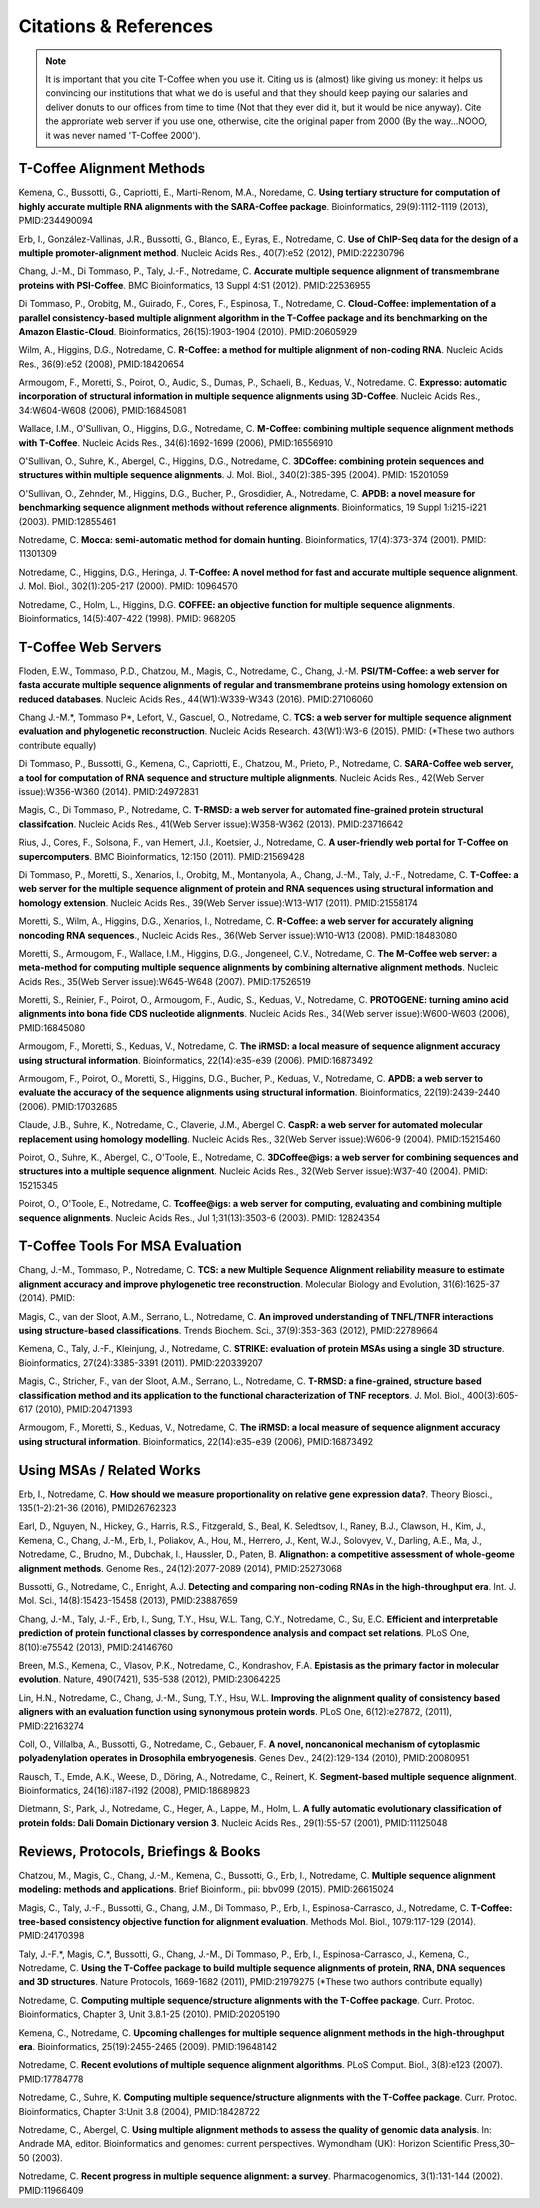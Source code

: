 ######################
Citations & References
######################

.. Note:: It is important that you cite T-Coffee when you use it. Citing us is (almost) like giving us money: it helps us convincing our institutions that what we do is useful and that they should keep paying our salaries and deliver donuts to our offices from time to time (Not that they ever did it, but it would be nice anyway). Cite the approriate web server if you use one, otherwise, cite the original paper from 2000 (By the way...NOOO, it was never named 'T-Coffee 2000').


**************************
T-Coffee Alignment Methods
**************************

Kemena, C., Bussotti, G., Capriotti, E., Marti-Renom, M.A., Noredame, C. **Using tertiary structure for computation of highly accurate multiple RNA alignments with the SARA-Coffee package**. Bioinformatics, 29(9):1112-1119 (2013), PMID:234490094

Erb, I., González-Vallinas, J.R., Bussotti, G., Blanco, E., Eyras, E., Notredame, C. **Use of ChIP-Seq data for the design of a multiple promoter-alignment method**. Nucleic Acids Res., 40(7):e52 (2012), PMID:22230796

Chang, J.-M., Di Tommaso, P., Taly, J.-F., Notredame, C. **Accurate multiple sequence alignment of transmembrane proteins with PSI-Coffee**. BMC Bioinformatics, 13 Suppl 4:S1 (2012). PMID:22536955

Di Tommaso, P., Orobitg, M., Guirado, F., Cores, F., Espinosa, T., Notredame, C. **Cloud-Coffee: implementation of a parallel consistency-based multiple alignment algorithm in the T-Coffee package and its benchmarking on the Amazon Elastic-Cloud**. Bioinformatics, 26(15):1903-1904 (2010). PMID:20605929

Wilm, A., Higgins, D.G., Notredame, C. **R-Coffee: a method for multiple alignment of non-coding RNA**. Nucleic Acids Res., 36(9):e52 (2008), PMID:18420654 

Armougom, F., Moretti, S., Poirot, O., Audic, S., Dumas, P., Schaeli, B., Keduas, V., Notredame. C. **Expresso: automatic incorporation of structural information in multiple sequence alignments using 3D-Coffee**. Nucleic Acids Res., 34:W604-W608 (2006), PMID:16845081

Wallace, I.M., O'Sullivan, O., Higgins, D.G., Notredame, C. **M-Coffee: combining multiple sequence alignment methods with T-Coffee**. Nucleic Acids Res., 34(6):1692-1699 (2006), PMID:16556910

O'Sullivan, O., Suhre, K., Abergel, C., Higgins, D.G., Notredame, C. **3DCoffee: combining protein sequences and structures within multiple sequence alignments**. J. Mol. Biol., 340(2):385-395 (2004). PMID: 15201059   

O'Sullivan, O., Zehnder, M., Higgins, D.G., Bucher, P., Grosdidier, A., Notredame, C. **APDB: a novel measure for benchmarking sequence alignment methods without reference alignments**. Bioinformatics, 19 Suppl 1:i215-i221 (2003). PMID:12855461

Notredame, C. **Mocca: semi-automatic method for domain hunting**. Bioinformatics, 17(4):373-374 (2001). PMID: 11301309

Notredame, C., Higgins, D.G., Heringa, J. **T-Coffee: A novel method for fast and accurate multiple sequence alignment**. J. Mol. Biol., 302(1):205-217 (2000). PMID: 10964570                                                                               

Notredame, C., Holm, L., Higgins, D.G. **COFFEE: an objective function for multiple sequence alignments**. Bioinformatics, 14(5):407-422 (1998). PMID: 968205


********************
T-Coffee Web Servers
********************

Floden, E.W., Tommaso, P.D., Chatzou, M., Magis, C., Notredame, C., Chang, J.-M. **PSI/TM-Coffee: a web server for fasta accurate multiple sequence alignments of regular and transmembrane proteins using homology extension on reduced databases**. Nucleic Acids Res., 44(W1):W339-W343 (2016). PMID:27106060

Chang J.-M.\*, Tommaso P\*, Lefort, V., Gascuel, O., Notredame, C. **TCS: a web server for multiple sequence alignment evaluation and phylogenetic reconstruction**. Nucleic Acids Research. 43(W1):W3-6 (2015). PMID: (*These two authors contribute equally)  

Di Tommaso, P., Bussotti, G., Kemena, C., Capriotti, E., Chatzou, M., Prieto, P., Notredame, C. **SARA-Coffee web server, a tool for computation of RNA sequence and structure multiple alignments**. Nucleic Acids Res., 42(Web Server issue):W356-W360 (2014). PMID:24972831 

Magis, C., Di Tommaso, P., Notredame, C. **T-RMSD: a web server for automated fine-grained protein structural classifcation**. Nucleic Acids Res., 41(Web Server issue):W358-W362 (2013). PMID:23716642

Rius, J., Cores, F., Solsona, F., van Hemert, J.I., Koetsier, J., Notredame, C. **A user-friendly web portal for T-Coffee on supercomputers**. BMC Bioinformatics, 12:150 (2011). PMID:21569428

Di Tommaso, P., Moretti, S., Xenarios, I., Orobitg, M., Montanyola, A., Chang, J.-M., Taly, J.-F., Notredame, C. **T-Coffee: a web server for the multiple sequence alignment of protein and RNA sequences using structural information and homology extension**. Nucleic Acids Res., 39(Web Server issue):W13-W17 (2011). PMID:21558174

Moretti, S., Wilm, A., Higgins, D.G., Xenarios, I., Notredame, C. **R-Coffee: a web server for accurately aligning noncoding RNA sequences**., Nucleic Acids Res., 36(Web Server issue):W10-W13 (2008). PMID:18483080

Moretti, S., Armougom, F., Wallace, I.M., Higgins, D.G., Jongeneel, C.V., Notredame, C. **The M-Coffee web server: a meta-method for computing multiple sequence alignments by combining alternative alignment methods**. Nucleic Acids Res., 35(Web Server issue):W645-W648 (2007). PMID:17526519

Moretti, S., Reinier, F., Poirot, O., Armougom, F., Audic, S., Keduas, V., Notredame, C. **PROTOGENE: turning amino acid alignments into bona fide CDS nucleotide alignments**. Nucleic Acids Res., 34(Web server issue):W600-W603 (2006), PMID:16845080

Armougom, F., Moretti, S., Keduas, V., Notredame, C. **The iRMSD: a local measure of sequence alignment accuracy using structural information**. Bioinformatics, 22(14):e35-e39 (2006). PMID:16873492

Armougom, F., Poirot, O., Moretti, S., Higgins, D.G., Bucher, P., Keduas, V., Notredame, C. **APDB: a web server to evaluate the accuracy of the sequence alignments using structural information**. Bioinformatics, 22(19):2439-2440 (2006). PMID:17032685

Claude, J.B., Suhre, K., Notredame, C., Claverie, J.M., Abergel C. **CaspR: a web server for automated molecular replacement using homology modelling**. Nucleic Acids Res., 32(Web Server issue):W606-9 (2004). PMID:15215460   
 
Poirot, O., Suhre, K., Abergel, C., O'Toole, E., Notredame, C. **3DCoffee@igs: a web server for combining sequences and structures into a multiple sequence alignment**. Nucleic Acids Res., 32(Web Server issue):W37-40 (2004). PMID: 15215345       

Poirot, O., O'Toole, E., Notredame, C. **Tcoffee@igs: a web server for computing, evaluating and combining multiple sequence alignments**. Nucleic Acids Res., Jul 1;31(13):3503-6 (2003). PMID: 12824354     
                                   

*********************************
T-Coffee Tools For MSA Evaluation
*********************************

Chang, J.-M., Tommaso, P., Notredame, C. **TCS: a new Multiple Sequence Alignment reliability measure to estimate alignment accuracy and improve phylogenetic tree reconstruction**. Molecular Biology and Evolution, 31(6):1625-37 (2014). PMID:

Magis, C., van der Sloot, A.M., Serrano, L., Notredame, C. **An improved understanding of TNFL/TNFR interactions using structure-based classifications**. Trends Biochem. Sci., 37(9):353-363 (2012), PMID:22789664

Kemena, C., Taly, J.-F., Kleinjung, J., Notredame, C. **STRIKE: evaluation of protein MSAs using a single 3D structure**. Bioinformatics, 27(24):3385-3391 (2011). PMID:220339207

Magis, C., Stricher, F., van der Sloot, A.M., Serrano, L., Notredame, C. **T-RMSD: a fine-grained, structure based classification method and its application to the functional characterization of TNF receptors**. J. Mol. Biol., 400(3):605-617 (2010), PMID:20471393 

Armougom, F., Moretti, S., Keduas, V., Notredame, C. **The iRMSD: a local measure of sequence alignment accuracy using structural information**. Bioinformatics, 22(14):e35-e39 (2006), PMID:16873492


**************************
Using MSAs / Related Works
**************************

Erb, I., Notredame, C. **How should we measure proportionality on relative gene expression data?**. Theory Biosci., 135(1-2):21-36 (2016), PMID26762323

Earl, D., Nguyen, N., Hickey, G., Harris, R.S., Fitzgerald, S., Beal, K. Seledtsov, I., Raney, B.J., Clawson, H., Kim, J., Kemena, C., Chang, J.-M., Erb, I., Poliakov, A., Hou, M., Herrero, J., Kent, W.J., Solovyev, V., Darling, A.E., Ma, J., Notredame, C., Brudno, M., Dubchak, I., Haussler, D., Paten, B. **Alignathon: a competitive assessment of whole-geome alignment methods**. Genome Res., 24(12):2077-2089 (2014), PMID:25273068

Bussotti, G., Notredame, C., Enright, A.J. **Detecting and comparing non-coding RNAs in the high-throughput era**. Int. J. Mol. Sci., 14(8):15423-15458 (2013), PMID:23887659

Chang, J.-M., Taly, J.-F., Erb, I., Sung, T.Y., Hsu, W.L. Tang, C.Y., Notredame, C., Su, E.C. **Efficient and interpretable prediction of protein functional classes by correspondence analysis and compact set relations**. PLoS One, 8(10):e75542 (2013), PMID:24146760

Breen, M.S., Kemena, C., Vlasov, P.K., Notredame, C., Kondrashov, F.A. **Epistasis as the primary factor in molecular evolution**. Nature, 490(7421), 535-538 (2012), PMID:23064225

Lin, H.N., Notredame, C., Chang, J.-M., Sung, T.Y., Hsu, W.L. **Improving the alignment quality of consistency based aligners with an evaluation function using synonymous protein words**. PLoS One, 6(12):e27872, (2011), PMID:22163274

Coll, O., Villalba, A., Bussotti, G., Notredame, C., Gebauer, F. **A novel, noncanonical mechanism of cytoplasmic polyadenylation operates in Drosophila embryogenesis**. Genes Dev., 24(2):129-134 (2010), PMID:20080951

Rausch, T., Emde, A.K., Weese, D., Döring, A., Notredame, C., Reinert, K. **Segment-based multiple sequence alignment**. Bioinformatics, 24(16):i187-i192 (2008), PMID:18689823

Dietmann, S:, Park, J., Notredame, C., Heger, A., Lappe, M., Holm, L. **A fully automatic evolutionary classification of protein folds: Dali Domain Dictionary version 3**. Nucleic Acids Res., 29(1):55-57 (2001), PMID:11125048



*************************************
Reviews, Protocols, Briefings & Books
*************************************

Chatzou, M., Magis, C., Chang, J.-M., Kemena, C., Bussotti, G., Erb, I., Notredame, C. **Multiple sequence alignment modeling: methods and applications**. Brief Bioinform., pii: bbv099 (2015). PMID:26615024

Magis, C., Taly, J.-F., Bussotti, G., Chang, J.M., Di Tommaso, P., Erb, I., Espinosa-Carrasco, J., Notredame, C. **T-Coffee: tree-based consistency objective function for alignment evaluation**. Methods Mol. Biol., 1079:117-129 (2014). PMID:24170398

Taly, J.-F.\*, Magis, C.\*, Bussotti, G., Chang, J.-M., Di Tommaso, P., Erb, I., Espinosa-Carrasco, J., Kemena, C., Notredame, C. **Using the T-Coffee package to build multiple sequence alignments of protein, RNA, DNA sequences and 3D structures**. Nature Protocols, 1669-1682 (2011), PMID:21979275 (*These two authors contribute equally) 

Notredame, C. **Computing multiple sequence/structure alignments with the T-Coffee package**. Curr. Protoc. Bioinformatics, Chapter 3, Unit 3.8.1-25 (2010). PMID:20205190

Kemena, C., Notredame, C. **Upcoming challenges for multiple sequence alignment methods in the high-throughput era**. Bioinformatics, 25(19):2455-2465 (2009). PMID:19648142

Notredame, C. **Recent evolutions of multiple sequence alignment algorithms**. PLoS Comput. Biol., 3(8):e123 (2007). PMID:17784778

Notredame, C., Suhre, K. **Computing multiple sequence/structure alignments with the T-Coffee package**. Curr. Protoc. Bioinformatics, Chapter 3:Unit 3.8 (2004), PMID:18428722

Notredame, C., Abergel, C. **Using multiple alignment methods to assess the quality of genomic data analysis**. In: Andrade MA, editor. Bioinformatics and genomes: current perspectives. Wymondham (UK): Horizon Scientific Press,30–50 (2003).   

Notredame, C. **Recent progress in multiple sequence alignment: a survey**. Pharmacogenomics, 3(1):131-144 (2002). PMID:11966409

                               

                             
                           


                                                      


